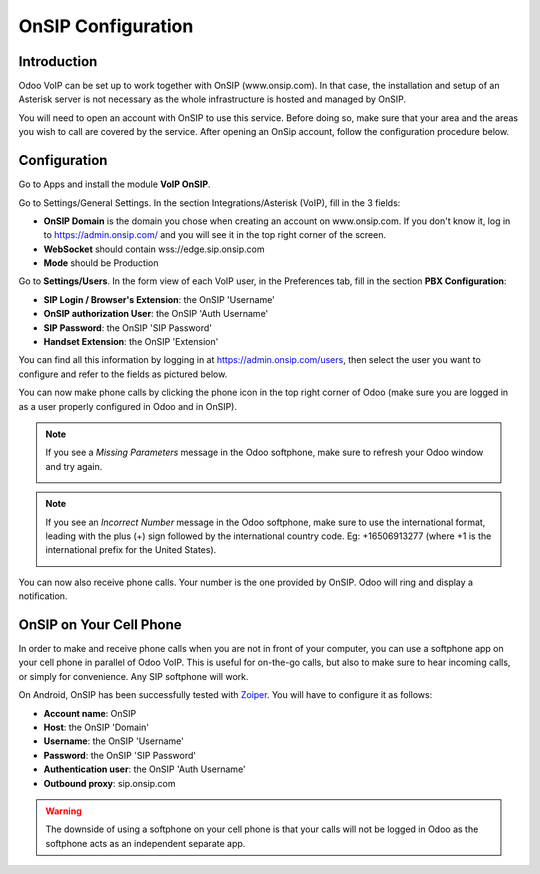 ===================
OnSIP Configuration
===================

Introduction
============

Odoo VoIP can be set up to work together with OnSIP (www.onsip.com). In that case, the installation and setup of an Asterisk server is not necessary as the whole infrastructure is hosted and managed by OnSIP.

You will need to open an account with OnSIP to use this service. Before doing so, make sure that your area and the areas you wish to call are covered by the service. After opening an OnSip account, follow the configuration procedure below.

Configuration
=============

Go to Apps and install the module **VoIP OnSIP**.

.. image:: media/onsip01.png
  :align: center

Go to Settings/General Settings. In the section Integrations/Asterisk (VoIP), fill in the 3 fields:

- **OnSIP Domain** is the domain you chose when creating an account on www.onsip.com. If you don't know it, log in to https://admin.onsip.com/ and you will see it in the top right corner of the screen.
- **WebSocket** should contain wss://edge.sip.onsip.com
- **Mode** should be Production

.. image:: media/onsip02.png
  :align: center

Go to **Settings/Users**. In the form view of each VoIP user, in the Preferences tab, fill in the section **PBX Configuration**:

- **SIP Login / Browser's Extension**: the OnSIP 'Username'
- **OnSIP authorization User**: the OnSIP 'Auth Username'
- **SIP Password**: the OnSIP 'SIP Password'
- **Handset Extension**: the OnSIP 'Extension'

You can find all this information by logging in at https://admin.onsip.com/users, then select the user you want to configure and refer to the fields as pictured below.

.. image:: media/onsip03.png
  :align: center

You can now make phone calls by clicking the phone icon in the top right corner of Odoo (make sure you are logged in as a user properly configured in Odoo and in OnSIP).

.. note::
        
        If you see a *Missing Parameters* message in the Odoo softphone, make sure to refresh your Odoo window and try again.
        
        .. image:: media/onsip04.png
          :align: center

.. note::
        
        If you see an *Incorrect Number* message in the Odoo softphone, make sure to use the international format, leading with the plus (+) sign followed by the international country code. Eg: +16506913277 (where +1 is the international prefix for the United States).
        
        .. image:: media/onsip05.png
          :align: center

You can now also receive phone calls. Your number is the one provided by OnSIP. Odoo will ring and display a notification.

.. image:: media/onsip06.png
  :align: center

OnSIP on Your Cell Phone
========================

In order to make and receive phone calls when you are not in front of your computer, you can use a softphone app on your cell phone in parallel of Odoo VoIP. This is useful for on-the-go calls, but also to make sure to hear incoming calls, or simply for convenience. Any SIP softphone will work.

On Android, OnSIP has been successfully tested with `Zoiper <https://play.google.com/store/apps/details?id=com.zoiper.android.app>`_. You will have to configure it as follows:

- **Account name**: OnSIP
- **Host**: the OnSIP 'Domain'
- **Username**: the OnSIP 'Username'
- **Password**: the OnSIP 'SIP Password'
- **Authentication user**: the OnSIP 'Auth Username'
- **Outbound proxy**: sip.onsip.com

.. warning::
        
        The downside of using a softphone on your cell phone is that your calls will not be logged in Odoo as the softphone acts as an independent separate app.
